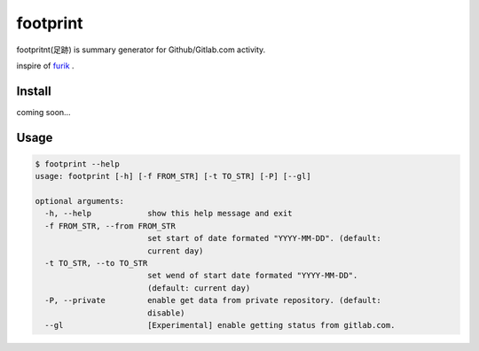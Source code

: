 footprint
===============

footpritnt(足跡) is summary generator for Github/Gitlab.com activity.

inspire of `furik <https://github.com/pepabo/furik>`_ .

Install
----------

coming soon...

Usage
--------

.. code:: console

    $ footprint --help
    usage: footprint [-h] [-f FROM_STR] [-t TO_STR] [-P] [--gl]

    optional arguments:
      -h, --help            show this help message and exit
      -f FROM_STR, --from FROM_STR
                            set start of date formated "YYYY-MM-DD". (default:
                            current day)
      -t TO_STR, --to TO_STR
                            set wend of start date formated "YYYY-MM-DD".
                            (default: current day)
      -P, --private         enable get data from private repository. (default:
                            disable)
      --gl                  [Experimental] enable getting status from gitlab.com.
